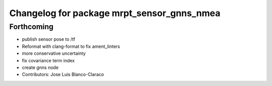 ^^^^^^^^^^^^^^^^^^^^^^^^^^^^^^^^^^^^^^^^^^^
Changelog for package mrpt_sensor_gnns_nmea
^^^^^^^^^^^^^^^^^^^^^^^^^^^^^^^^^^^^^^^^^^^

Forthcoming
-----------
* publish sensor pose to /tf
* Reformat with clang-format to fix ament_linters
* more conservative uncertainty
* fix covariance term index
* create gnns node
* Contributors: Jose Luis Blanco-Claraco

